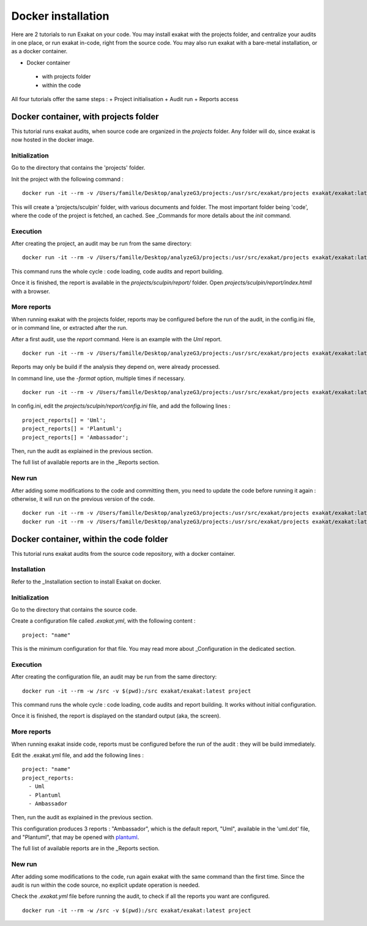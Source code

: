 .. _Docker:

Docker installation
*******************

Here are 2 tutorials to run Exakat on your code. You may install exakat with the projects folder, and centralize your audits in one place, or run exakat in-code, right from the source code. You may also run exakat with a bare-metal installation, or as a docker container.


+ Docker container

 + with projects folder

 + within the code

All four tutorials offer the same steps : 
+ Project initialisation
+ Audit run
+ Reports access



Docker container, with projects folder
----------------------------------------

This tutorial runs exakat audits, when source code are organized in the `projects` folder. Any folder will do, since exakat is now hosted in the docker image.

Initialization
______________

Go to the directory that contains the 'projects' folder. 

Init the project with the following command : 

::

  docker run -it --rm -v /Users/famille/Desktop/analyzeG3/projects:/usr/src/exakat/projects exakat/exakat:latest init -p sculpin -R https://github.com/sculpin/sculpin -git

This will create a 'projects/sculpin' folder, with various documents and folder. The most important folder being 'code', where the code of the project is fetched, an cached. See _Commands for more details about the `init` command.

Execution
_________

After creating the project, an audit may be run from the same directory: 

:: 

    docker run -it --rm -v /Users/famille/Desktop/analyzeG3/projects:/usr/src/exakat/projects exakat/exakat:latest project -p sculpin 

This command runs the whole cycle : code loading, code audits and report building. 

Once it is finished, the report is available in the `projects/sculpin/report/` folder. Open `projects/sculpin/report/index.htmll` with a browser.

More reports
____________

When running exakat with the projects folder, reports may be configured before the run of the audit, in the config.ini file, or in command line, or extracted after the run.

After a first audit, use the `report` command. Here is an example with the `Uml` report. 

:: 

    docker run -it --rm -v /Users/famille/Desktop/analyzeG3/projects:/usr/src/exakat/projects exakat/exakat:latest report -p sculpin -format Uml 
    
Reports may only be build if the analysis they depend on, were already processed.

In command line, use the `-format` option, multiple times if necessary.

:: 

    docker run -it --rm -v /Users/famille/Desktop/analyzeG3/projects:/usr/src/exakat/projects exakat/exakat:latest project -p sculpin -format Uml 

In config.ini, edit the `projects/sculpin/report/config.ini` file, and add the following lines : 

:: 

    project_reports[] = 'Uml';
    project_reports[] = 'Plantuml';
    project_reports[] = 'Ambassador';


Then, run the audit as explained in the previous section. 

The full list of available reports are in the _Reports section.

New run
_______

After adding some modifications to the code and committing them, you need to update the code before running it again : otherwise, it will run on the previous version of the code. 

:: 

    docker run -it --rm -v /Users/famille/Desktop/analyzeG3/projects:/usr/src/exakat/projects exakat/exakat:latest update -p sculpin 
    docker run -it --rm -v /Users/famille/Desktop/analyzeG3/projects:/usr/src/exakat/projects exakat/exakat:latest project -p sculpin


Docker container, within the code folder
-----------------------------------------

This tutorial runs exakat audits from the source code repository, with a docker container.

Installation
____________

Refer to the _Installation section to install Exakat on docker.


Initialization
______________

Go to the directory that contains the source code.

Create a configuration file called `.exakat.yml`, with the following content : 

:: 

    project: "name"

This is the minimum configuration for that file. You may read more about _Configuration in the dedicated section.

Execution
_________

After creating the configuration file, an audit may be run from the same directory: 

:: 

    docker run -it --rm -w /src -v $(pwd):/src exakat/exakat:latest project

This command runs the whole cycle : code loading, code audits and report building. It works without initial configuration. 

Once it is finished, the report is displayed on the standard output (aka, the screen).

More reports
____________

When running exakat inside code, reports must be configured before the run of the audit : they will be build immediately. 

Edit the .exakat.yml file, and add the following lines : 

:: 

    project: "name"
    project_reports: 
      - Uml
      - Plantuml
      - Ambassador


Then, run the audit as explained in the previous section. 

This configuration produces 3 reports : "Ambassador", which is the default report, "Uml", available in the 'uml.dot' file, and "Plantuml", that may be opened with `plantuml <http://plantuml.com/>`_.

The full list of available reports are in the _Reports section.

New run
_______

After adding some modifications to the code, run again exakat with the same command than the first time. Since the audit is run within the code source, no explicit update operation is needed.

Check the `.exakat.yml` file before running the audit, to check if all the reports you want are configured.

:: 

    docker run -it --rm -w /src -v $(pwd):/src exakat/exakat:latest project

